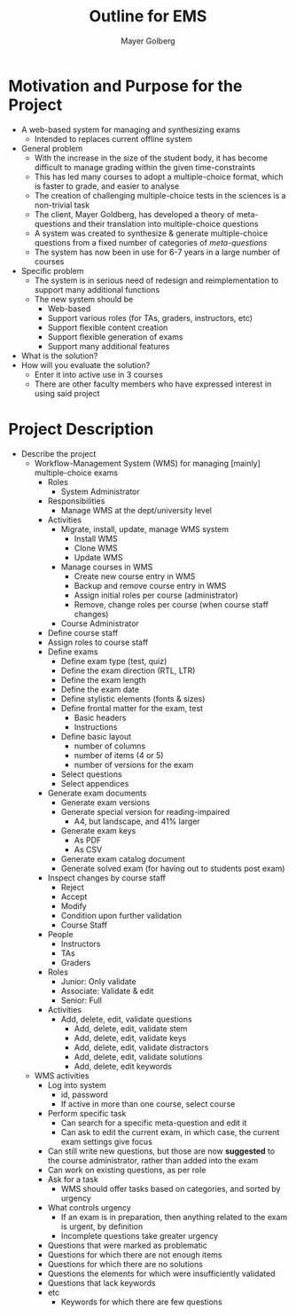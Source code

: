 #+title: Outline for EMS
#+author: Mayer Golberg
#+options: creator:nil, toc:1

* Motivation and Purpose for the Project
- A web-based system for managing and synthesizing exams
  - Intended to replaces current offline system
- General problem
  - With the increase in the size of the student body, it has become difficult to manage grading within the given time-constraints
  - This has led many courses to adopt a multiple-choice format, which is faster to grade, and easier to analyse
  - The creation of challenging multiple-choice tests in the sciences is a non-trivial task
  - The client, Mayer Goldberg, has developed a theory of meta-questions and their translation into multiple-choice questions
  - A system was created to synthesize & generate multiple-choice questions from a fixed number of categories of /meta-questions/
  - The system has now been in use for 6-7 years in a large number of courses
- Specific problem
  - The system is in serious need of redesign and reimplementation to support many additional functions
  - The new system should be
    - Web-based
    - Support various roles (for TAs, graders, instructors, etc)
    - Support flexible content creation
    - Support flexible generation of exams
    - Support many additional features
- What is the solution?
- How will you evaluate the solution?
  - Enter it into active use in 3 courses
  - There are other faculty members who have expressed interest in using said project 

* Project Description
- Describe the project
  - Workflow-Management System (WMS) for managing [mainly] multiple-choice exams
    - Roles
      - System Administrator
	- Responsibilities
	  - Manage WMS at the dept/university level
	- Activities
	  - Migrate, install, update, manage WMS system
	    - Install WMS
	    - Clone WMS
	    - Update WMS
	  - Manage courses in WMS
	    - Create new course entry in WMS
	    - Backup and remove course entry in WMS
	    - Assign initial roles per course (administrator)
	    - Remove, change roles per course (when course staff changes)
      - Course Administrator
	- Define course staff
	- Assign roles to course staff
	- Define exams
	  - Define exam type (test, quiz)
	  - Define the exam direction (RTL, LTR)
	  - Define the exam length
	  - Define the exam date
	  - Define stylistic elements (fonts & sizes)
	  - Define frontal matter for the exam, test
	    - Basic headers
	    - Instructions
	  - Define basic layout
	    - number of columns
	    - number of items (4 or 5)
	    - number of versions for the exam
	  - Select questions
	  - Select appendices
	- Generate exam documents
	  - Generate exam versions
	  - Generate special version for reading-impaired
	    - A4, but landscape, and 41% larger
	  - Generate exam keys
	    - As PDF
	    - As CSV
	  - Generate exam catalog document
	  - Generate solved exam (for having out to students post exam)
	- Inspect changes by course staff
	  - Reject
	  - Accept
	  - Modify
	  - Condition upon further validation
      - Course Staff
	- People
	  - Instructors
	  - TAs
	  - Graders
	- Roles
	  - Junior: Only validate
	  - Associate: Validate & edit
	  - Senior: Full
	- Activities
	  - Add, delete, edit, validate questions
	    - Add, delete, edit, validate stem
	    - Add, delete, edit, validate keys
	    - Add, delete, edit, validate distractors
	    - Add, delete, edit, validate solutions
	    - Add, delete, edit keywords
  - WMS activities
    - Log into system
      - id, password
      - If active in more than one course, select course
    - Perform specific task
      - Can search for a specific meta-question and edit it
      - Can ask to edit the current exam, in which case, the current exam settings give focus
	- Can still write new questions, but those are now *suggested* to the course administrator, rather than added into the exam
	- Can work on existing questions, as per role
    - Ask for a task
      - WMS should offer tasks based on categories, and sorted by urgency
    - What controls urgency
      - If an exam is in preparation, then anything related to the exam is urgent, by definition
      - Incomplete questions take greater urgency
	- Questions that were marked as problematic
	- Questions for which there are not enough items
	- Questions for which there are no solutions
	- Questions the elements for which were insufficiently validated
	- Questions that lack keywords
	- etc
      - Keywords for which there are few questions
